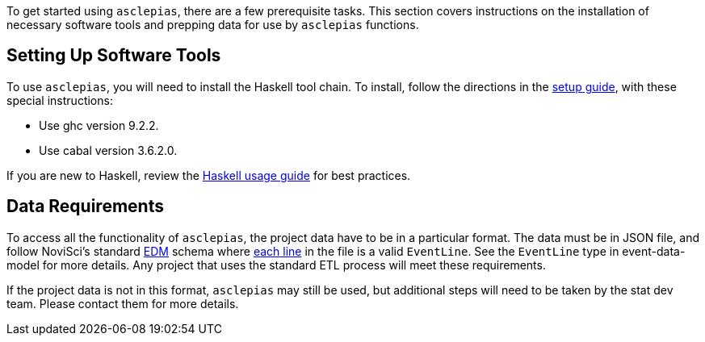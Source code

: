 :navtitle: Getting Started
:description: Instructions on getting started with asclepias
:ghc: 9.2.2 
:cabal: 3.6.2.0
// TODO: update edm-path to non-sandbox URL
:edm-path: https://docs.novisci.com/edm-sandbox/latest
:source-highlighter: highlightjs

To get started using `asclepias`, there are a few prerequisite tasks.
This section covers instructions on the installation of necessary software tools
and prepping data for use by `asclepias` functions.

## Setting Up Software Tools
To use `asclepias`, you will need to install the Haskell tool chain.
To install, 
follow the directions in the xref:nsBuild:ROOT:haskell-setup.adoc[setup guide],
with these special instructions:

* Use ghc version {ghc}.
* Use cabal version {cabal}.

If you are new to Haskell, 
review the xref:nsBuild:usage-guides:index.adoc[Haskell usage guide] for best practices.

## Data Requirements
To access all the functionality of `asclepias`,
the project data have to be in a particular format.
The data must be in JSON file, 
and follow
NoviSci's standard 
{edm-path}/index.html#_event_representation[EDM]
schema where http://ndjson.org/[each line]
in the file is a valid `EventLine`.
See the `+EventLine+` type in event-data-model for more details.
Any project that uses the standard ETL process will meet these requirements.

If the project data is not in this format,
`asclepias` may still be used,
but additional steps will need to be taken by the stat dev team.
Please contact them for more details.